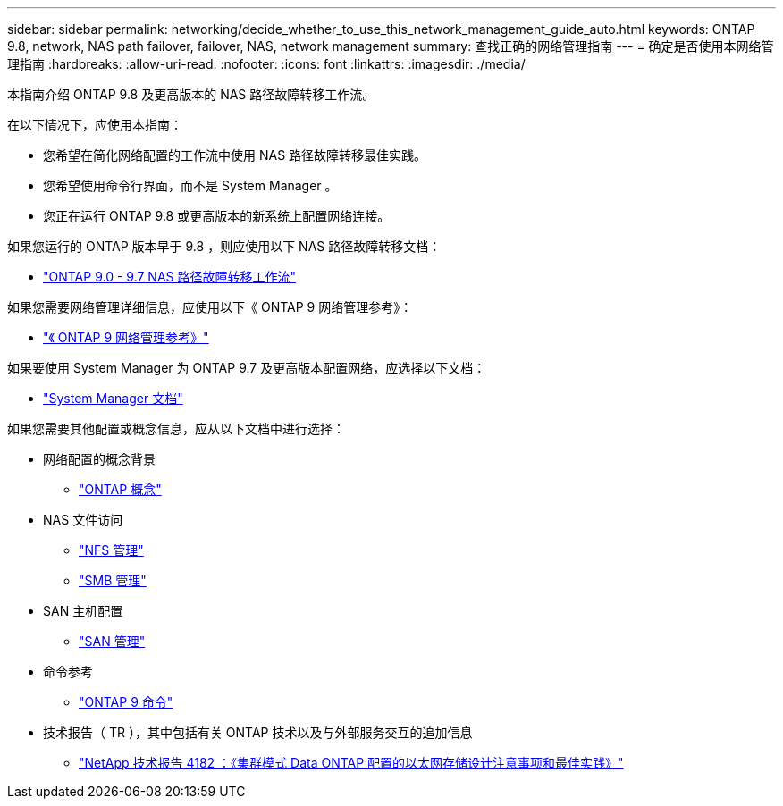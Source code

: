 ---
sidebar: sidebar 
permalink: networking/decide_whether_to_use_this_network_management_guide_auto.html 
keywords: ONTAP 9.8, network, NAS path failover, failover, NAS, network management 
summary: 查找正确的网络管理指南 
---
= 确定是否使用本网络管理指南
:hardbreaks:
:allow-uri-read: 
:nofooter: 
:icons: font
:linkattrs: 
:imagesdir: ./media/


[role="lead"]
本指南介绍 ONTAP 9.8 及更高版本的 NAS 路径故障转移工作流。

在以下情况下，应使用本指南：

* 您希望在简化网络配置的工作流中使用 NAS 路径故障转移最佳实践。
* 您希望使用命令行界面，而不是 System Manager 。
* 您正在运行 ONTAP 9.8 或更高版本的新系统上配置网络连接。


如果您运行的 ONTAP 版本早于 9.8 ，则应使用以下 NAS 路径故障转移文档：

* link:../networking-manual-config/index.html["ONTAP 9.0 - 9.7 NAS 路径故障转移工作流"^]


如果您需要网络管理详细信息，应使用以下《 ONTAP 9 网络管理参考》：

* link:../networking/index.html["《 ONTAP 9 网络管理参考》"^]


如果要使用 System Manager 为 ONTAP 9.7 及更高版本配置网络，应选择以下文档：

* link:https://docs.netapp.com/us-en/ontap/["System Manager 文档"^]


如果您需要其他配置或概念信息，应从以下文档中进行选择：

* 网络配置的概念背景
+
** link:../concepts/index.html["ONTAP 概念"^]


* NAS 文件访问
+
** link:../nfs-admin/index.html["NFS 管理"^]
** link:../smb-admin/index.html["SMB 管理"^]


* SAN 主机配置
+
** link:../san-admin/index.html["SAN 管理"^]


* 命令参考
+
** http://docs.netapp.com/ontap-9/topic/com.netapp.doc.dot-cm-cmpr/GUID-5CB10C70-AC11-41C0-8C16-B4D0DF916E9B.html["ONTAP 9 命令"^]


* 技术报告（ TR ），其中包括有关 ONTAP 技术以及与外部服务交互的追加信息
+
** http://www.netapp.com/us/media/tr-4182.pdf["NetApp 技术报告 4182 ：《集群模式 Data ONTAP 配置的以太网存储设计注意事项和最佳实践》"^]



